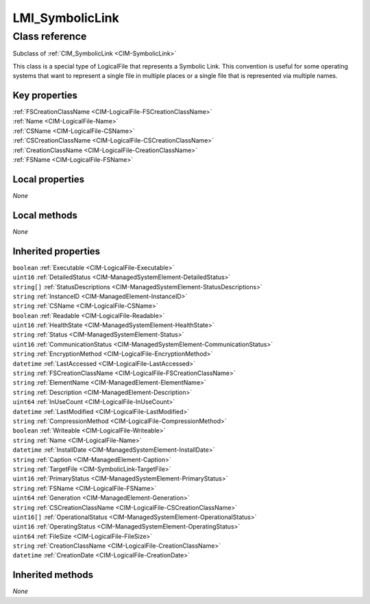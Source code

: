 .. _LMI-SymbolicLink:

LMI_SymbolicLink
----------------

Class reference
===============
Subclass of :ref:`CIM_SymbolicLink <CIM-SymbolicLink>`

This class is a special type of LogicalFile that represents a Symbolic Link. This convention is useful for some operating systems that want to represent a single file in multiple places or a single file that is represented via multiple names.


Key properties
^^^^^^^^^^^^^^

| :ref:`FSCreationClassName <CIM-LogicalFile-FSCreationClassName>`
| :ref:`Name <CIM-LogicalFile-Name>`
| :ref:`CSName <CIM-LogicalFile-CSName>`
| :ref:`CSCreationClassName <CIM-LogicalFile-CSCreationClassName>`
| :ref:`CreationClassName <CIM-LogicalFile-CreationClassName>`
| :ref:`FSName <CIM-LogicalFile-FSName>`

Local properties
^^^^^^^^^^^^^^^^

*None*

Local methods
^^^^^^^^^^^^^

*None*

Inherited properties
^^^^^^^^^^^^^^^^^^^^

| ``boolean`` :ref:`Executable <CIM-LogicalFile-Executable>`
| ``uint16`` :ref:`DetailedStatus <CIM-ManagedSystemElement-DetailedStatus>`
| ``string[]`` :ref:`StatusDescriptions <CIM-ManagedSystemElement-StatusDescriptions>`
| ``string`` :ref:`InstanceID <CIM-ManagedElement-InstanceID>`
| ``string`` :ref:`CSName <CIM-LogicalFile-CSName>`
| ``boolean`` :ref:`Readable <CIM-LogicalFile-Readable>`
| ``uint16`` :ref:`HealthState <CIM-ManagedSystemElement-HealthState>`
| ``string`` :ref:`Status <CIM-ManagedSystemElement-Status>`
| ``uint16`` :ref:`CommunicationStatus <CIM-ManagedSystemElement-CommunicationStatus>`
| ``string`` :ref:`EncryptionMethod <CIM-LogicalFile-EncryptionMethod>`
| ``datetime`` :ref:`LastAccessed <CIM-LogicalFile-LastAccessed>`
| ``string`` :ref:`FSCreationClassName <CIM-LogicalFile-FSCreationClassName>`
| ``string`` :ref:`ElementName <CIM-ManagedElement-ElementName>`
| ``string`` :ref:`Description <CIM-ManagedElement-Description>`
| ``uint64`` :ref:`InUseCount <CIM-LogicalFile-InUseCount>`
| ``datetime`` :ref:`LastModified <CIM-LogicalFile-LastModified>`
| ``string`` :ref:`CompressionMethod <CIM-LogicalFile-CompressionMethod>`
| ``boolean`` :ref:`Writeable <CIM-LogicalFile-Writeable>`
| ``string`` :ref:`Name <CIM-LogicalFile-Name>`
| ``datetime`` :ref:`InstallDate <CIM-ManagedSystemElement-InstallDate>`
| ``string`` :ref:`Caption <CIM-ManagedElement-Caption>`
| ``string`` :ref:`TargetFile <CIM-SymbolicLink-TargetFile>`
| ``uint16`` :ref:`PrimaryStatus <CIM-ManagedSystemElement-PrimaryStatus>`
| ``string`` :ref:`FSName <CIM-LogicalFile-FSName>`
| ``uint64`` :ref:`Generation <CIM-ManagedElement-Generation>`
| ``string`` :ref:`CSCreationClassName <CIM-LogicalFile-CSCreationClassName>`
| ``uint16[]`` :ref:`OperationalStatus <CIM-ManagedSystemElement-OperationalStatus>`
| ``uint16`` :ref:`OperatingStatus <CIM-ManagedSystemElement-OperatingStatus>`
| ``uint64`` :ref:`FileSize <CIM-LogicalFile-FileSize>`
| ``string`` :ref:`CreationClassName <CIM-LogicalFile-CreationClassName>`
| ``datetime`` :ref:`CreationDate <CIM-LogicalFile-CreationDate>`

Inherited methods
^^^^^^^^^^^^^^^^^

*None*


